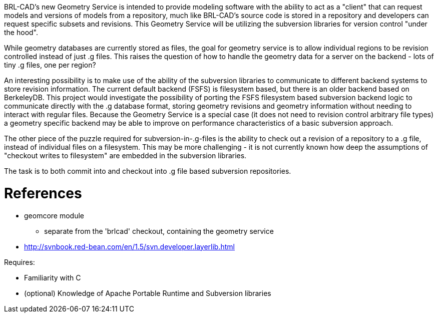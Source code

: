 :doctype: book

BRL-CAD's new Geometry Service is intended to provide modeling software
with the ability to act as a "client" that can request models and
versions of models from a repository, much like BRL-CAD's source code is
stored in a repository and developers can request specific subsets and
revisions. This Geometry Service will be utilizing the subversion
libraries for version control "under the hood".

While geometry databases are currently stored as files, the goal for
geometry service is to allow individual regions to be revision
controlled instead of just .g files. This raises the question of how to
handle the geometry data for a server on the backend - lots of tiny .g
files, one per region?

An interesting possibility is to make use of the ability of the
subversion libraries to communicate to different backend systems to
store revision information. The current default backend (FSFS) is
filesystem based, but there is an older backend based on BerkeleyDB.
This project would investigate the possibility of porting the FSFS
filesystem based subversion backend logic to communicate directly with
the .g database format, storing geometry revisions and geometry
information without needing to interact with regular files. Because the
Geometry Service is a special case (it does not need to revision control
arbitrary file types) a geometry specific backend may be able to improve
on performance characteristics of a basic subversion approach.

The other piece of the puzzle required for subversion-in-.g-files is the
ability to check out a revision of a repository to a .g file, instead of
individual files on a filesystem. This may be more challenging - it is
not currently known how deep the assumptions of "checkout writes to
filesystem" are embedded in the subversion libraries.

The task is to both commit into and checkout into .g file based
subversion repositories.

= References

* geomcore module
 ** separate from the 'brlcad' checkout, containing the geometry
service

//

* http://svnbook.red-bean.com/en/1.5/svn.developer.layerlib.html

Requires:

* Familiarity with C
* (optional) Knowledge of Apache Portable Runtime and Subversion
libraries
